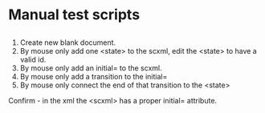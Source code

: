 * Manual test scripts
** 
1. Create new blank document.
2. By mouse only add one <state> to the scxml, edit the <state> to have a valid id.
3. By mouse only add an initial= to the scxml.
4. By mouse only add a transition to the initial=
5. By mouse only connect the end of that transition to the <state>
Confirm - in the xml the <scxml> has a proper initial= attribute.
